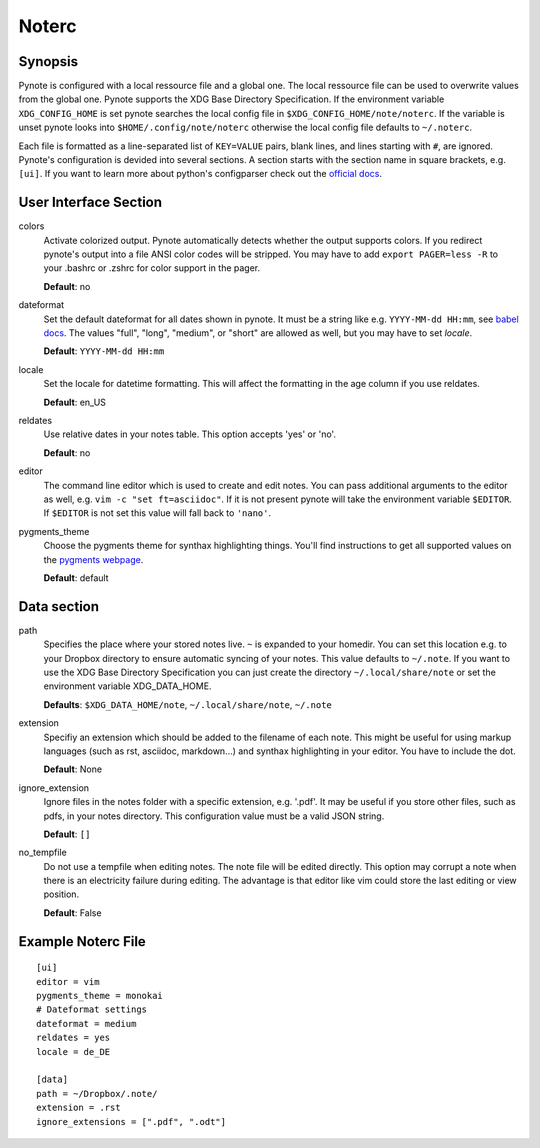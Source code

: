 Noterc
======

Synopsis
--------

Pynote is configured with a local ressource file and a global one. The local
ressource file can be used to overwrite values from the global one. Pynote
supports the XDG Base Directory Specification. If the environment variable
``XDG_CONFIG_HOME`` is set pynote searches the local config file in
``$XDG_CONFIG_HOME/note/noterc``. If the variable is unset pynote looks into
``$HOME/.config/note/noterc`` otherwise the local config file defaults to
``~/.noterc``.

Each file is formatted as a line-separated list of ``KEY=VALUE`` pairs, blank
lines, and lines starting with ``#``, are ignored. Pynote's configuration is
devided into several sections. A section starts with the section name in square
brackets, e.g. ``[ui]``. If you want to learn more about python's configparser
check out the `official docs`_.

.. _`official docs`: http://docs.python.org/3.4/library/configparser.html#quick-start



User Interface Section
----------------------

colors
    Activate colorized output. Pynote automatically detects whether the output
    supports colors. If you redirect pynote's output into a file ANSI color
    codes will be stripped. You may have to add ``export PAGER=less -R`` to
    your .bashrc or .zshrc for color support in the pager.

    **Default**: no

dateformat
    Set the default dateformat for all dates shown in pynote.
    It must be a string like e.g. ``YYYY-MM-dd HH:mm``, see `babel docs`_.
    The values "full", "long", "medium", or "short" are allowed as well,
    but you may have to set *locale*.

    **Default**: ``YYYY-MM-dd HH:mm``

locale
    Set the locale for datetime formatting. This will affect the formatting in
    the age column if you use reldates.

    **Default**: en_US

reldates
    Use relative dates in your notes table. This option accepts 'yes' or 'no'.

    **Default**: no

editor
    The command line editor which is used to create and edit notes.
    You can pass additional arguments to the editor as well, e.g.
    ``vim -c "set ft=asciidoc"``. If it is not present pynote will take
    the environment variable ``$EDITOR``. If ``$EDITOR`` is not set this
    value will fall back to ``'nano'``.

pygments_theme
    Choose the pygments theme for synthax highlighting things. You'll find
    instructions to get all supported values on the `pygments webpage`_.

    **Default**: default

.. _`babel docs`: http://babel.pocoo.org/docs/dates/#date-fields
.. _`pygments webpage`: http://pygments.org/docs/styles/#getting-a-list-of-available-styles


Data section
------------

path
    Specifies the place where your stored notes live. ``~`` is expanded to your
    homedir. You can set this location e.g. to your Dropbox directory to ensure
    automatic syncing of your notes. This value defaults to ``~/.note``. If you
    want to use the XDG Base Directory Specification you can just create the
    directory ``~/.local/share/note`` or set the environment variable
    XDG_DATA_HOME.

    **Defaults**: ``$XDG_DATA_HOME/note``, ``~/.local/share/note``, ``~/.note``

extension
    Specifiy an extension which should be added to the filename of each note.
    This might be useful for using markup languages (such as rst, asciidoc,
    markdown...) and synthax highlighting in your editor. You have to include
    the dot.

    **Default**: None

ignore_extension
    Ignore files in the notes folder with a specific extension, e.g. '.pdf'.
    It may be useful if you store other files, such as pdfs, in your
    notes directory. This configuration value must be a valid JSON string.

    **Default**: ``[]``

no_tempfile
    Do not use a tempfile when editing notes. The note file will be edited
    directly. This option may corrupt a note when there is an electricity
    failure during editing. The advantage is that editor like vim could store
    the last editing or view position.

    **Default**: False


Example Noterc File
-------------------

::

    [ui]
    editor = vim
    pygments_theme = monokai
    # Dateformat settings
    dateformat = medium
    reldates = yes
    locale = de_DE

    [data]
    path = ~/Dropbox/.note/
    extension = .rst
    ignore_extensions = [".pdf", ".odt"]
